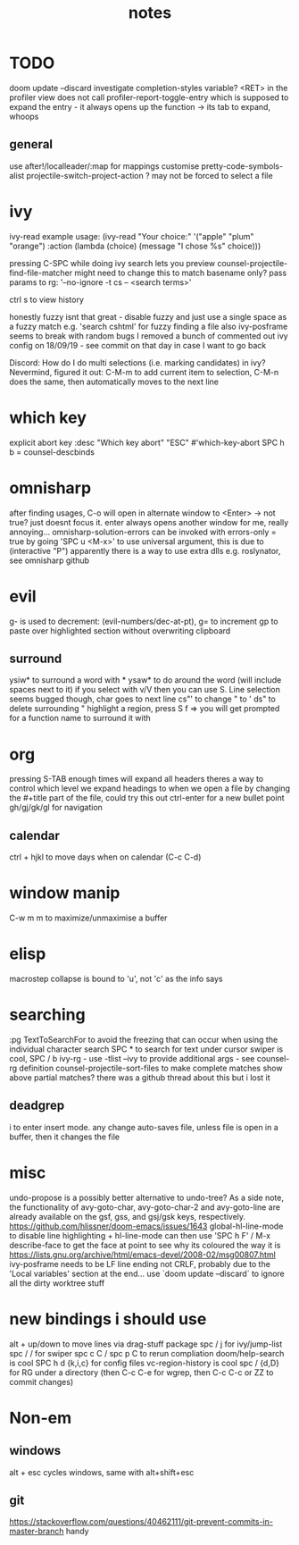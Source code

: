 #+TITLE: notes

* TODO
doom update --discard
investigate completion-styles variable?
<RET> in the profiler view does not call profiler-report-toggle-entry which is supposed to expand the entry - it always opens up the function
    -> its tab to expand, whoops
** general
use after!/localleader/:map for mappings
customise pretty-code-symbols-alist
projectile-switch-project-action ? may not be forced to select a file
* ivy
ivy-read example usage:
(ivy-read "Your choice:"
'("apple" "plum" "orange")
:action (lambda (choice)
(message "I chose %s" choice)))

pressing C-SPC while doing ivy search lets you preview
counsel-projectile-find-file-matcher might need to change this to match basename only?
pass params to rg: '--no-ignore -t cs -- <search terms>'

ctrl s to view history

honestly fuzzy isnt that great - disable fuzzy and just use a
single space as a fuzzy match e.g. 'search cshtml' for fuzzy finding a file
also ivy-posframe seems to break with random bugs
I removed a bunch of commented out ivy config on 18/09/19 - see commit on that day
in case I want to go back

Discord:
How do I do multi selections (i.e. marking candidates) in ivy?
Nevermind, figured it out: C-M-m to add current item to selection, C-M-n does the same, then automatically moves to the next line
* which key
explicit abort key
:desc "Which key abort" "ESC" #'which-key-abort
SPC h b = counsel-descbinds
* omnisharp
after finding usages, C-o will open in alternate window to <Enter> -> not true? just doesnt focus it.
enter always opens another window for me, really annoying...
omnisharp-solution-errors can be invoked with errors-only = true by going 'SPC u <M-x>' to use universal argument, this is due to (interactive "P")
apparently there is a way to use extra dlls e.g. roslynator, see omnisharp github
* evil
g- is used to decrement: (evil-numbers/dec-at-pt), g= to increment
gp to paste over highlighted section without overwriting clipboard
** surround
ysiw* to surround a word with *
ysaw* to do around the word (will include spaces next to it)
if you select with v/V then you can use S. Line selection seems bugged though, char goes to next line
cs"' to change " to '
ds" to delete surrounding "
highlight a region, press S f => you will get prompted for a function name to surround it with
* org
pressing S-TAB enough times will expand all headers
theres a way to control which level we expand headings to when we open a file by
changing the #+title part of the file, could try this out
ctrl-enter for a new bullet point
gh/gj/gk/gl for navigation
** calendar
ctrl + hjkl to move days when on calendar (C-c C-d)
* window manip
C-w m m to maximize/unmaximise a buffer
* elisp
macrostep collapse is bound to 'u', not 'c' as the info says
* searching
:pg TextToSearchFor to avoid the freezing that can occur when using the individual character search
SPC * to search for text under cursor
swiper is cool, SPC / b
ivy-rg - use -tlist --ivy to provide additional args - see counsel-rg definition
counsel-projectile-sort-files to make complete matches show above partial matches?
there was a github thread about this but i lost it
** deadgrep
i to enter insert mode. any change auto-saves file, unless file is open in a buffer, then it changes the file
* misc
undo-propose is a possibly better alternative to undo-tree?
As a side note, the functionality of avy-goto-char, avy-goto-char-2 and avy-goto-line are already available on the gsf, gss, and gsj/gsk keys, respectively. https://github.com/hlissner/doom-emacs/issues/1643
global-hl-line-mode to disable line highlighting + hl-line-mode
can then use 'SPC h F' / M-x describe-face to get the face at point to see why its coloured the way it is
https://lists.gnu.org/archive/html/emacs-devel/2008-02/msg00807.html
ivy-posframe needs to be LF line ending not CRLF, probably due to the 'Local
variables' section at the end...
use `doom update --discard` to ignore all the dirty worktree stuff
* new bindings i should use
alt + up/down to move lines via drag-stuff package
spc / j for ivy/jump-list
spc / / for swiper
spc c C / spc p C to rerun compliation
doom/help-search is cool
SPC h d {k,i,c} for config files
vc-region-history is cool
spc / {d,D} for RG under a directory (then C-c C-e for wgrep, then C-c C-c or ZZ to commit changes)
* Non-em
** windows
alt + esc cycles windows, same with alt+shift+esc
** git
https://stackoverflow.com/questions/40462111/git-prevent-commits-in-master-branch handy